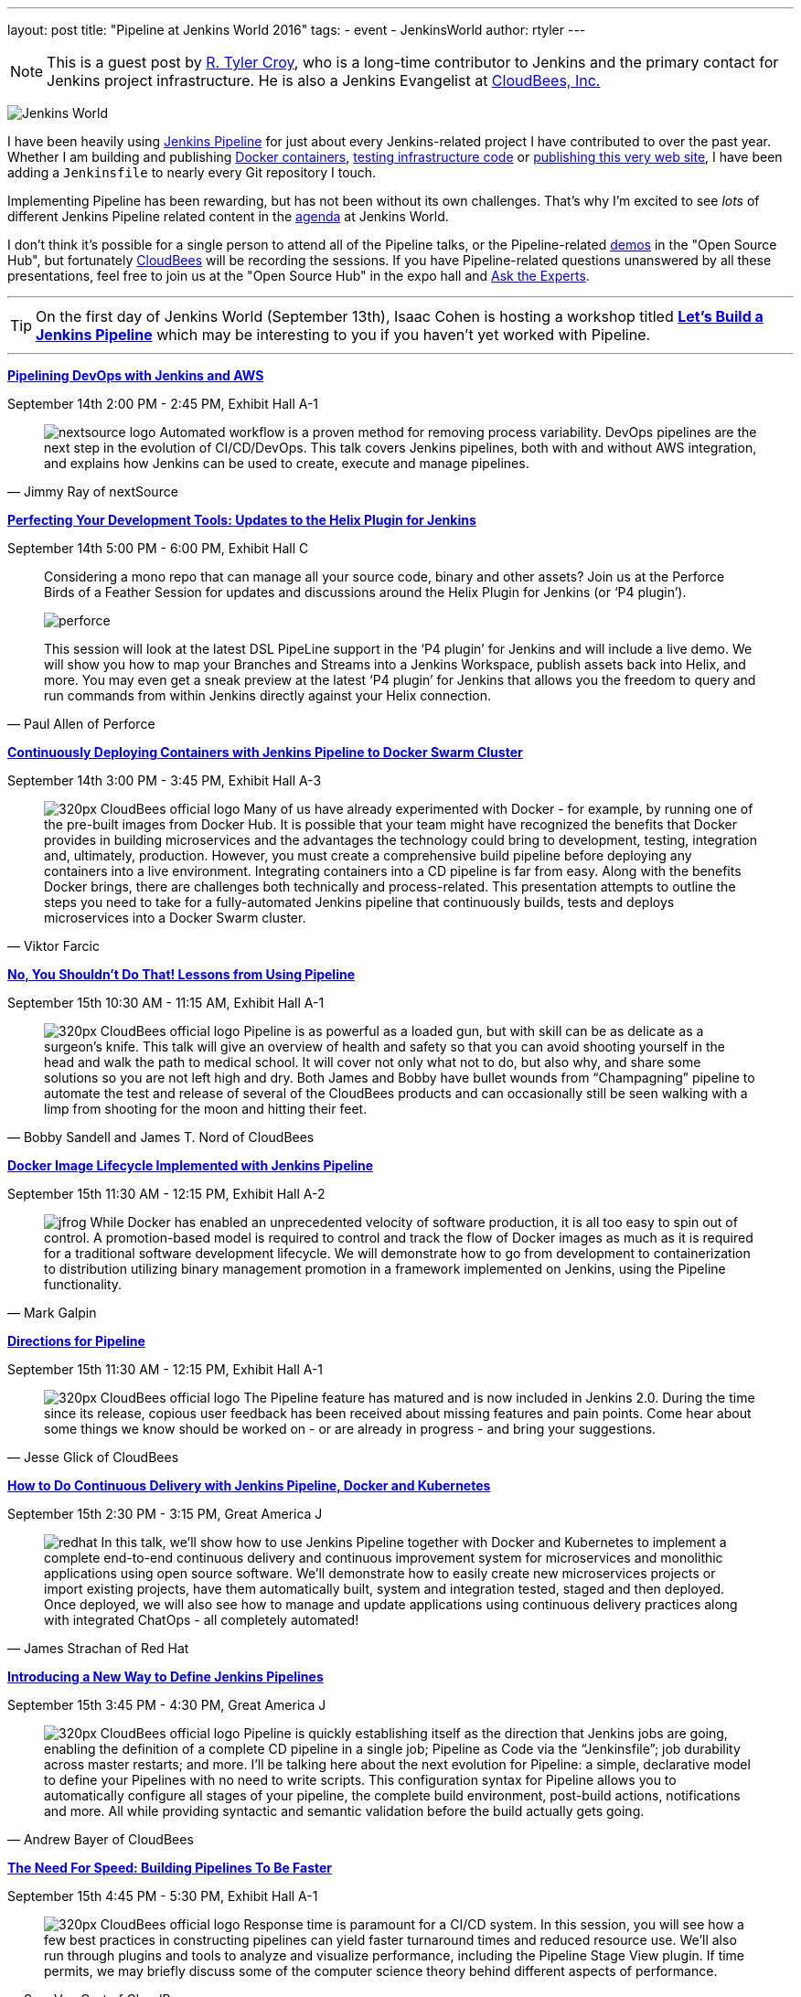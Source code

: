 ---
layout: post
title: "Pipeline at Jenkins World 2016"
tags:
- event
- JenkinsWorld
author: rtyler
---

[NOTE]
--
This is a guest post by link:https://github.com/rtyler[R. Tyler Croy], who is a
long-time contributor to Jenkins and the primary contact for Jenkins project
infrastructure. He is also a Jenkins Evangelist at
link:http://cloudbees.com[CloudBees, Inc.]
--

image:/images/conferences/Jenkins-World_125x125.png[Jenkins World, role=right]


I have been heavily using link:/doc/pipeline[Jenkins Pipeline] for just about
every Jenkins-related project I have contributed to over the past year. Whether I am
building and publishing link:https://github.com/jenkins-infra/ircbot[Docker
containers], link:https://github.com/jenkins-infra/jenkins-infra[testing
infrastructure code] or
link:https://github.com/jenkins-infra/jenkins.io[publishing this very web
site], I have been adding a `Jenkinsfile` to nearly every Git repository I
touch.


Implementing Pipeline has been rewarding, but has not been without its own
challenges. That's why I'm excited to see _lots_ of different Jenkins Pipeline
related content in the link:https://www.cloudbees.com/juc/agenda[agenda] at
Jenkins World.


I don't think it's possible for a single person to attend all of the Pipeline
talks, or the Pipeline-related link:/blog/2016/08/30/ask-experts-demos/[demos]
in the "Open Source Hub", but fortunately link:http://cloudbees.com[CloudBees]
will be recording the sessions. If you have Pipeline-related questions unanswered by
all these presentations, feel free to join us at the "Open Source Hub" in the
expo hall and link:/blog/2016/08/26/ask-the-experts-jenkins-world/[Ask the
Experts].


---

[TIP]
--
On the first day of Jenkins World (September 13th), Isaac Cohen is hosting a
workshop titled
link:https://www.cloudbees.com/let%E2%80%99s-build-jenkins-pipeline[*Let's
Build a Jenkins Pipeline*] which may be interesting to you if you haven't yet
worked with Pipeline.
--

---


link:https://www.cloudbees.com/pipelining-devops-jenkins-and-aws[*Pipelining
DevOps with Jenkins and AWS*]

September 14th 2:00 PM - 2:45 PM, Exhibit Hall A-1

[quote, Jimmy Ray of nextSource]
____
image:/images/post-images/pipeline-at-jenkinsworld/nextsource_logo.jpg[role=right]
Automated workflow is a proven method for removing process variability. DevOps
pipelines are the next step in the evolution of CI/CD/DevOps. This talk covers
Jenkins pipelines, both with and without AWS integration, and explains how
Jenkins can be used to create, execute and manage pipelines.
____

link:https://www.cloudbees.com/birds-feather-session-perfecting-your-development-tools-updates-helix-plugin-jenkins[*Perfecting
Your Development Tools: Updates to the Helix Plugin for Jenkins*]

September 14th 5:00 PM - 6:00 PM, Exhibit Hall C

[quote, Paul Allen of Perforce]
____
Considering a mono repo that can manage all your source code, binary and other
assets? Join us at the Perforce Birds of a Feather Session for updates and
discussions around the Helix Plugin for Jenkins (or ‘P4 plugin’).

image:/images/post-images/pipeline-at-jenkinsworld/perforce.png[role=right]

This session will look at the latest DSL PipeLine support in the ‘P4 plugin’
for Jenkins and will include a live demo. We will show you how to map your
Branches and Streams into a Jenkins Workspace, publish assets back into
Helix, and more. You may even get a sneak preview at the latest ‘P4 plugin’
for Jenkins that allows you the freedom to query and run commands from
within Jenkins directly against your Helix connection.
____


link:https://www.cloudbees.com/continuously-deploying-containers-jenkins-pipeline-docker-swarm-cluster[*Continuously
Deploying Containers with Jenkins Pipeline to Docker Swarm Cluster*]

September 14th 3:00 PM - 3:45 PM, Exhibit Hall A-3

[quote, Viktor Farcic]
____
image:/images/post-images/scaling-jenkins-at-jenkinsworld/320px-CloudBees_official_logo.png[role=left]
Many of us have already experimented with Docker - for example, by running one
of the pre-built images from Docker Hub. It is possible that your team might
have recognized the benefits that Docker provides in building microservices and
the advantages the technology could bring to development, testing, integration
and, ultimately, production. However, you must create a comprehensive build
pipeline before deploying any containers into a live environment. Integrating
containers into a CD pipeline is far from easy. Along with the benefits Docker
brings, there are challenges both technically and process-related. This
presentation attempts to outline the steps you need to take for a
fully-automated Jenkins pipeline that continuously builds, tests and deploys
microservices into a Docker Swarm cluster.
____

link:https://www.cloudbees.com/no-you-shouldnt-do-lessons-using-pipeline[*No,
You Shouldn't Do That! Lessons from Using Pipeline*]

September 15th 10:30 AM - 11:15 AM, Exhibit Hall A-1

[quote, Bobby Sandell and James T. Nord of CloudBees]
____
image:/images/post-images/scaling-jenkins-at-jenkinsworld/320px-CloudBees_official_logo.png[role=right]
Pipeline is as powerful as a loaded gun, but with skill can be as delicate as a
surgeon’s knife. This talk will give an overview of health and safety so that
you can avoid shooting yourself in the head and walk the path to medical
school. It will cover not only what not to do, but also why, and share some
solutions so you are not left high and dry. Both James and Bobby have bullet
wounds from “Champagning” pipeline to automate the test and release of several
of the CloudBees products and can occasionally still be seen walking with a
limp from shooting for the moon and hitting their feet.
____


link:https://www.cloudbees.com/docker-image-lifecycle-implemented-jenkins-pipeline[*Docker
Image Lifecycle Implemented with Jenkins Pipeline*]

September 15th 11:30 AM - 12:15 PM, Exhibit Hall A-2

[quote, Mark Galpin]
____
image:/images/post-images/pipeline-at-jenkinsworld/jfrog.png[role=right]
While Docker has enabled an unprecedented velocity of software production, it
is all too easy to spin out of control. A promotion-based model is required to
control and track the flow of Docker images as much as it is required for a
traditional software development lifecycle. We will demonstrate how to go from
development to containerization to distribution utilizing binary management
promotion in a framework implemented on Jenkins, using the Pipeline
functionality.
____

link:https://www.cloudbees.com/directions-pipeline[*Directions for Pipeline*]

September 15th 11:30 AM - 12:15 PM, Exhibit Hall A-1

[quote, Jesse Glick of CloudBees]
____
image:/images/post-images/scaling-jenkins-at-jenkinsworld/320px-CloudBees_official_logo.png[role=left]
The Pipeline feature has matured and is now included in Jenkins 2.0. During the
time since its release, copious user feedback has been received about missing
features and pain points. Come hear about some things we know should be worked
on - or are already in progress - and bring your suggestions.
____


link:https://www.cloudbees.com/how-do-continuous-delivery-jenkins-pipeline-docker-and-kubernetes[*How
to Do Continuous Delivery with Jenkins Pipeline, Docker and Kubernetes*]

September 15th 2:30 PM - 3:15 PM, Great America J

[quote, James Strachan of Red Hat]
____
image:/images/post-images/pipeline-at-jenkinsworld/redhat.png[role=right]
In this talk, we’ll show how to use Jenkins Pipeline together with Docker and
Kubernetes to implement a complete end-to-end continuous delivery and
continuous improvement system for microservices and monolithic applications
using open source software. We’ll demonstrate how to easily create new
microservices projects or import existing projects, have them automatically
built, system and integration tested, staged and then deployed. Once deployed,
we will also see how to manage and update applications using continuous
delivery practices along with integrated ChatOps - all completely automated!
____



link:https://www.cloudbees.com/introducing-new-way-define-jenkins-pipelines[*Introducing
a New Way to Define Jenkins Pipelines*]

September 15th 3:45 PM - 4:30 PM, Great America J

[quote, Andrew Bayer of CloudBees]
____
image:/images/post-images/scaling-jenkins-at-jenkinsworld/320px-CloudBees_official_logo.png[role=left]
Pipeline is quickly establishing itself as the direction that Jenkins jobs are
going, enabling the definition of a complete CD pipeline in a single job;
Pipeline as Code via the “Jenkinsfile”; job durability across master restarts;
and more. I’ll be talking here about the next evolution for Pipeline: a simple,
declarative model to define your Pipelines with no need to write scripts. This
configuration syntax for Pipeline allows you to automatically configure all
stages of your pipeline, the complete build environment, post-build actions,
notifications and more. All while providing syntactic and semantic validation
before the build actually gets going.
____


link:https://www.cloudbees.com/need-speed-building-pipelines-be-faster[*The
Need For Speed: Building Pipelines To Be Faster*]

September 15th 4:45 PM - 5:30 PM, Exhibit Hall A-1

[quote, Sam Van Oort of CloudBees]
____
image:/images/post-images/scaling-jenkins-at-jenkinsworld/320px-CloudBees_official_logo.png[role=right]
Response time is paramount for a CI/CD system. In this session, you will see
how a few best practices in constructing pipelines can yield faster turnaround
times and reduced resource use. We’ll also run through plugins and tools to
analyze and visualize performance, including the Pipeline Stage View plugin. If
time permits, we may briefly discuss some of the computer science theory behind
different aspects of performance.
____



link:https://www.cloudbees.com/lightning-talks-0[*Continuously Delivering
Continuous Delivery Pipelines*]

September 15th 4:45 PM - 5:30 PM, Exhibit Hall J

[quote, Neil Hunt of Aquilent]
____
image:/images/post-images/pipeline-at-jenkinsworld/aquilent.png[role=left]
Our 600-person IT organization has committed to implementing continuous
delivery practices enterprise-wide. This isn’t a single momentous event put in
place overnight. Rather, it’s a strategic journey towards a common goal, and
through which each application will take its own unique path. A seminal
component of our CD journey is the Pipeline plugin and it has become our
standard for CD pipeline orchestration. We will discuss a few of the diverse
paths taken by the application teams at our company and show how the use of the
Pipeline plugin has uniquely enabled continuous delivery for us in a way that
no competing tool can.
____



link:https://www.cloudbees.com/lightning-talks-0[*CD Pipelines as Code with
Github and Bitbucket*]

September 15th 4:45 PM - 5:30 PM, Exhibit Hall J

[quote, Antonio Muñiz of CloudBees]
____
image:/images/post-images/scaling-jenkins-at-jenkinsworld/320px-CloudBees_official_logo.png[role=right]
Pipeline Multibranch projects come as a natural evolution of pipeline as code:
define your CD pipeline in your source code repository and Jenkins will create
isolated branch and pull requests jobs for it. This talk is about the
integration of the Pipeline Multibranch plugin with Github and Bitbucket as
branch sources.
____



[CAUTION]
--
Register for link:https://www.cloudbees.com/jenkinsworld/home[Jenkins World] in
September with the code `JWFOSS` for a 20% discount off your pass.
--
